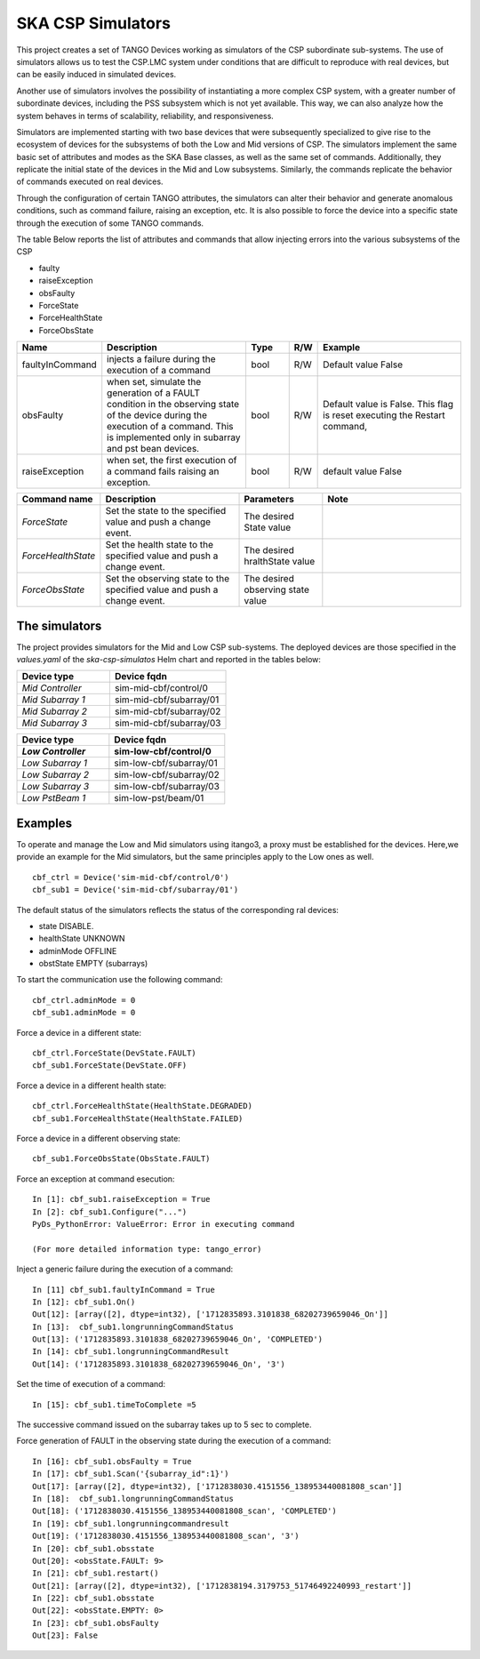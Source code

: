 .. skeleton documentation master file, created by
   sphinx-quickstart on Thu May 17 15:17:35 2018.
   You can adapt this file completely to your liking, but it should at least
   contain the root `toctree` directive.

SKA CSP Simulators 
==================

This project creates a set of TANGO Devices working as simulators of the CSP subordinate sub-systems.
The use of simulators allows us to test the CSP.LMC system under conditions that are difficult to
reproduce with real devices, but can be easily induced in simulated devices.

Another use of simulators involves the possibility of instantiating a more complex CSP system, with
a greater number of subordinate devices, including the PSS subsystem which is not yet available.
This way, we can also analyze how the system behaves in terms of scalability, reliability, and
responsiveness.



Simulators are implemented starting with two base devices that were subsequently specialized
to give rise to the ecosystem of devices for the subsystems of both the Low and Mid versions of CSP.
The simulators implement the same basic set of attributes and modes as the SKA Base classes, 
as well as the same set of commands.
Additionally, they replicate the initial state of the devices in the Mid and Low subsystems.
Similarly, the commands replicate the behavior of commands executed on real devices.

Through the configuration of certain TANGO attributes, the simulators can alter their behavior
and generate anomalous conditions, such as command failure, raising an exception, etc.
It is also possible to force the device into a specific state through the execution of some 
TANGO commands.

The table Below reports the list of attributes and commands that allow injecting errors into the various
subsystems of the CSP

- faulty
- raiseException
- obsFaulty
- ForceState
- ForceHealthState
- ForceObsState

.. list-table::
   :widths: 15 35 10 5 35
   :header-rows: 1

   * - Name
     - Description
     - Type
     - R/W
     - Example
   * - faultyInCommand
     - injects a failure during the execution of a command
     - bool
     - R/W
     - Default value False
   * - obsFaulty  
     - when set, simulate the generation of a FAULT condition in the observing state of the device during the execution of a command. This is implemented only in subarray and pst bean devices.
     - bool
     - R/W
     - Default value is False. This flag is reset executing the Restart command,
   * - raiseException
     - when set, the first execution of a command fails raising an exception.
     - bool
     - R/W
     - default value False
   
.. list-table::
   :widths: 15 25 15 25
   :header-rows: 1

   * - Command name
     - Description
     - Parameters
     - Note
   * - *ForceState*
     - Set the state to the specified value and push a change event.
     - The desired State value
     -
   * - *ForceHealthState*
     - Set the health state to the specified value and push a change event.
     - The desired hralthState value
     -
   * - *ForceObsState*
     - Set the observing state to the specified value and push a change event.
     - The desired observing state value
     -

The simulators
**************
The project provides simulators for the Mid and Low CSP sub-systems.
The deployed devices are those specified in the *values.yaml* of the *ska-csp-simulatos* Helm chart
and reported in the tables below:

.. list-table::
   :widths: 40 50
   :header-rows: 1

   * - Device type
     - Device fqdn
     
   * - *Mid Controller*
     - sim-mid-cbf/control/0
   * - *Mid Subarray 1*
     - sim-mid-cbf/subarray/01
   * - *Mid Subarray 2*
     - sim-mid-cbf/subarray/02
   * - *Mid Subarray 3*
     - sim-mid-cbf/subarray/03

.. list-table::
   :widths: 40 50
   :header-rows: 2

   * - Device type
     - Device fqdn
     
   * - *Low Controller*
     - sim-low-cbf/control/0
   * - *Low Subarray 1*
     - sim-low-cbf/subarray/01
   * - *Low Subarray 2*
     - sim-low-cbf/subarray/02
   * - *Low Subarray 3*
     - sim-low-cbf/subarray/03
   * - *Low PstBeam 1*
     - sim-low-pst/beam/01


Examples
********
To operate and manage the Low and Mid simulators using itango3, a proxy must be established
for the devices. Here,we provide an example for the Mid simulators, but the same principles
apply to the Low ones as well.
::
    
    cbf_ctrl = Device('sim-mid-cbf/control/0')
    cbf_sub1 = Device('sim-mid-cbf/subarray/01')

The default status of the simulators reflects the status of the corresponding ral devices:

- state DISABLE.
- healthState UNKNOWN
- adminMode OFFLINE
- obstState EMPTY (subarrays)

To start the communication use the following command::
    
    cbf_ctrl.adminMode = 0
    cbf_sub1.adminMode = 0

Force a device in a different state::

  cbf_ctrl.ForceState(DevState.FAULT)
  cbf_sub1.ForceState(DevState.OFF)

Force a device in a different health state::

  cbf_ctrl.ForceHealthState(HealthState.DEGRADED)
  cbf_sub1.ForceHealthState(HealthState.FAILED)

Force a device in a different observing state::

  cbf_sub1.ForceObsState(ObsState.FAULT)


Force an exception at command esecution::

  In [1]: cbf_sub1.raiseException = True
  In [2]: cbf_sub1.Configure("...")
  PyDs_PythonError: ValueError: Error in executing command

  (For more detailed information type: tango_error)

Inject a generic failure during the execution of a command::

  In [11] cbf_sub1.faultyInCommand = True
  In [12]: cbf_sub1.On()
  Out[12]: [array([2], dtype=int32), ['1712835893.3101838_68202739659046_On']]
  In [13]:  cbf_sub1.longrunningCommandStatus
  Out[13]: ('1712835893.3101838_68202739659046_On', 'COMPLETED')
  In [14]: cbf_sub1.longrunningCommandResult
  Out[14]: ('1712835893.3101838_68202739659046_On', '3')

Set the time of execution of a command::

  In [15]: cbf_sub1.timeToComplete =5

The successive command issued on the subarray takes up to 5 sec to complete.

Force generation of FAULT  in the observing state during the execution of a command::

  In [16]: cbf_sub1.obsFaulty = True
  In [17]: cbf_sub1.Scan('{subarray_id":1}')
  Out[17]: [array([2], dtype=int32), ['1712838030.4151556_138953440081808_scan']]
  In [18]:  cbf_sub1.longrunningCommandStatus
  Out[18]: ('1712838030.4151556_138953440081808_scan', 'COMPLETED')
  In [19]: cbf_sub1.longrunningcommandresult
  Out[19]: ('1712838030.4151556_138953440081808_scan', '3')
  In [20]: cbf_sub1.obsstate
  Out[20]: <obsState.FAULT: 9>
  In [21]: cbf_sub1.restart()
  Out[21]: [array([2], dtype=int32), ['1712838194.3179753_51746492240993_restart']]
  In [22]: cbf_sub1.obsstate
  Out[22]: <obsState.EMPTY: 0>
  In [23]: cbf_sub1.obsFaulty
  Out[23]: False

